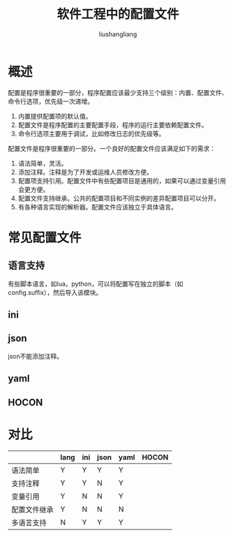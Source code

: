 # -*- coding:utf-8-*-
#+TITLE: 软件工程中的配置文件
#+AUTHOR: liushangliang
#+EMAIL: phenix3443@gmail.com

* 概述
  配置是程序很重要的一部分，程序配置应该最少支持三个级别：内置、配置文件、命令行选项，优先级一次递增。
  1. 内置提供配置项的默认值。
  2. 配置文件是程序配置的主要配置手段，程序的运行主要依赖配置文件。
  3. 命令行选项主要用于调试，比如修改日志的优先级等。

  配置文件是程序很重要的一部分。一个良好的配置文件应该满足如下的需求：
  1. 语法简单，灵活。
  2. 添加注释。注释是为了开发或运维人员修改方便。
  3. 配置项支持引用。配置文件中有些配置项目是通用的，如果可以通过变量引用会更方便。
  4. 配置文件支持继承。公共的配置项目和不同实例的差异配置项目可以分开。
  5. 有各种语言实现的解析器。配置文件应该独立于具体语言。

* 常见配置文件

** 语言支持
   有些脚本语言，如lua，python，可以将配置写在独立的脚本（如config.suffix），然后导入该模块。

** ini

** json
   json不能添加注释。

** yaml

** HOCON

* 对比
  |              | lang | ini | json | yaml | HOCON |
  |--------------+------+-----+------+------+-------|
  | 语法简单     | Y    | Y   | Y    | Y    |       |
  | 支持注释     | Y    | Y   | N    | Y    |       |
  | 变量引用     | Y    | N   | N    | Y    |       |
  | 配置文件继承 | Y    | N   | N    | N    |       |
  | 多语言支持   | N    | Y   | Y    | Y    |       |
